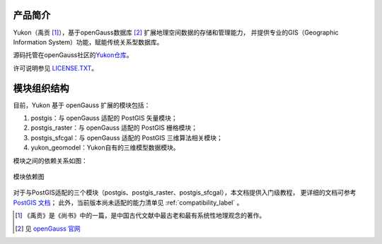 .. image:: /_static/images/Yukon-2.png
   :scale: 30%
   :align: center

产品简介
========
Yukon（禹贡 [#yukon]_），基于openGauss数据库 [#openGauss]_ 扩展地理空间数据的存储和管理能力，
并提供专业的GIS（Geographic Information System）功能，赋能传统关系型数据库。

源码托管在openGauss社区的\ `Yukon仓库 <https://gitee.com/opengauss/Yukon>`__。  

许可说明参见 \ `LICENSE.TXT <https://gitee.com/opengauss/Yukon/blob/master/LICENSE.TXT>`__。

模块组织结构
============

目前，Yukon 基于 openGauss 扩展的模块包括： 

1. postgis：与 openGauss 适配的 PostGIS 矢量模块； 
2. postgis_raster：与 openGauss 适配的 PostGIS 栅格模块； 
3. postgis_sfcgal：与 openGauss 适配的 PostGIS 三维算法相关模块； 
4. yukon_geomodel：Yukon自有的三维模型数据模块。

模块之间的依赖关系如图：

.. figure:: /_static/images/modstruct.png
   :alt: 模块依赖图
   :align: center
   
   模块依赖图
    

   
对于与PostGIS适配的三个模块（postgis、postgis_raster、postgis_sfcgal），本文档提供入门级教程，
更详细的文档可参考 `PostGIS 文档 <http://postgis.net/docs/manual-2.4/>`__；
此外，当前版本尚未适配的能力清单见 :ref:`compatibility_label` 。

.. [#yukon] 《禹贡》是《尚书》中的一篇，是中国古代文献中最古老和最有系统性地理观念的著作。
.. [#openGauss]  见 `openGauss 官网 <https://opengauss.org/zh/>`__
